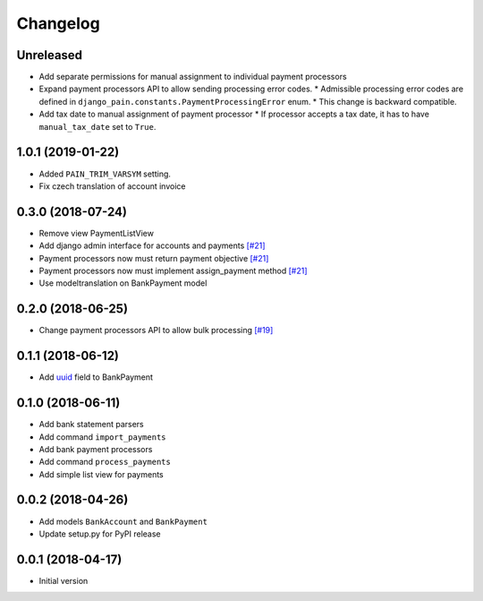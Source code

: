 ===========
 Changelog
===========

----------
Unreleased
----------
* Add separate permissions for manual assignment to individual payment processors
* Expand payment processors API to allow sending processing error codes.
  * Admissible processing error codes are defined in ``django_pain.constants.PaymentProcessingError`` enum.
  * This change is backward compatible.
* Add tax date to manual assignment of payment processor
  * If processor accepts a tax date, it has to have ``manual_tax_date`` set to ``True``.

------------------
1.0.1 (2019-01-22)
------------------
* Added ``PAIN_TRIM_VARSYM`` setting.
* Fix czech translation of account invoice

------------------
0.3.0 (2018-07-24)
------------------
* Remove view PaymentListView
* Add django admin interface for accounts and payments `[#21]`_
* Payment processors now must return payment objective `[#21]`_
* Payment processors now must implement assign_payment method `[#21]`_
* Use modeltranslation on BankPayment model

.. _[#21]: https://github.com/stinovlas/django-pain/issues/21

------------------
0.2.0 (2018-06-25)
------------------
* Change payment processors API to allow bulk processing `[#19]`_

.. _[#19]: https://github.com/stinovlas/django-pain/issues/19

------------------
0.1.1 (2018-06-12)
------------------
* Add uuid_ field to BankPayment

.. _uuid: https://en.wikipedia.org/wiki/Universally_unique_identifier

------------------
0.1.0 (2018-06-11)
------------------
* Add bank statement parsers
* Add command ``import_payments``
* Add bank payment processors
* Add command ``process_payments``
* Add simple list view for payments

------------------
0.0.2 (2018-04-26)
------------------
* Add models ``BankAccount`` and ``BankPayment``
* Update setup.py for PyPI release

------------------
0.0.1 (2018-04-17)
------------------
* Initial version
